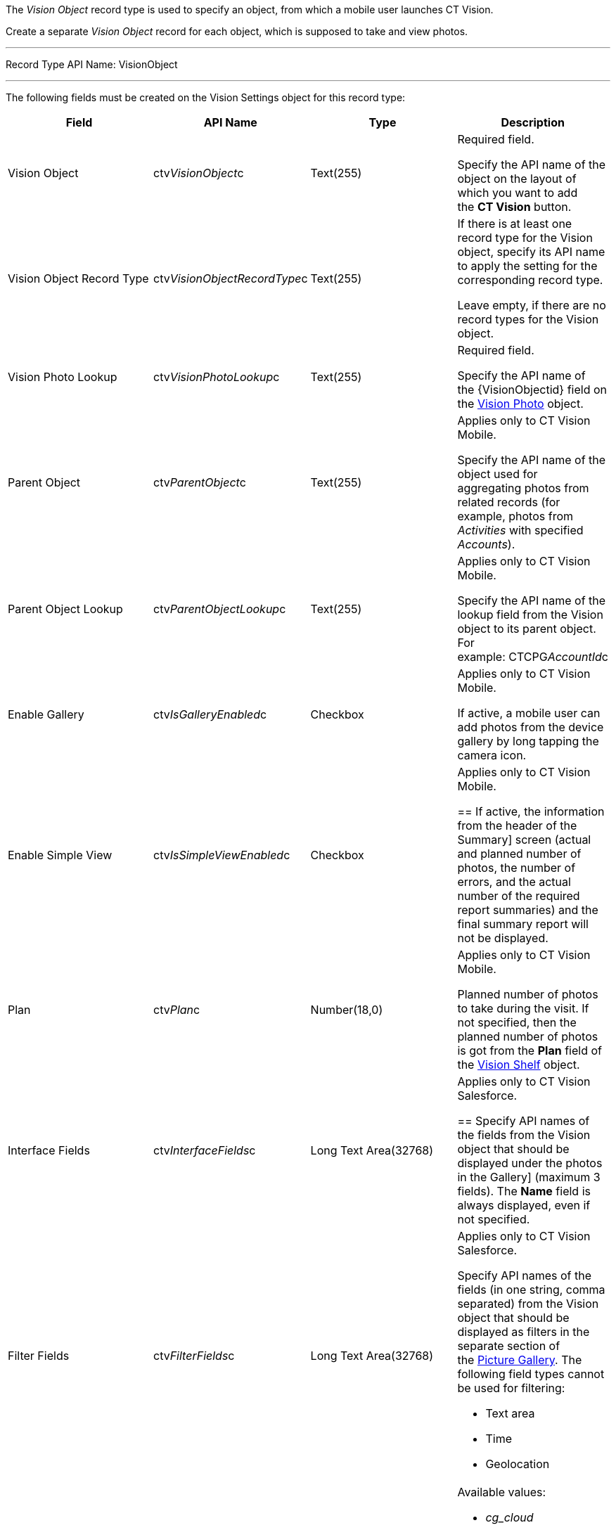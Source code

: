 The _Vision Object_ record type is used to specify an object, from which
a mobile user launches CT Vision.

Create a separate _Vision Object_ record for each object, which is
supposed to take and view photos. 

'''''

Record Type API Name: VisionObject

'''''

The following fields must be created on the Vision Settings object for
this record type: +

[width="100%",cols="25%,25%,25%,25%",]
|=======================================================================
|*Field* |*API Name* |*Type* |*Description*

|Vision Object + |ctv__VisionObject__c + |Text(255) + a|
Required field.

Specify the API name of the object on the layout of which you want to
add the *CT Vision* button.

|Vision Object Record Type |ctv__VisionObjectRecordType__c |Text(255) a|
If there is at least one record type for the Vision object, specify its
API name to apply the setting for the corresponding record type.

Leave empty, if there are no record types for the Vision object.

|Vision Photo Lookup + |ctv__VisionPhotoLookup__c + |Text(255) + a|
Required field. +

Specify the API name of the \{VisionObjectid} field on
the link:vision-photo-field-reference-ir-2-9.html[Vision Photo] object. 

|Parent Object + |ctv__ParentObject__c + |Text(255) + a|
Applies only to CT Vision Mobile.

Specify the API name of the object used for aggregating photos from
related records (for example, photos from _Activities_ with specified
_Accounts_).  +

|Parent Object Lookup + |ctv__ParentObjectLookup__c + |Text(255) + a|
Applies only to CT Vision Mobile.

Specify the API name of the lookup field from the Vision object to its
parent object. For example: CTCPG__AccountId__c +

|Enable Gallery |ctv__IsGalleryEnabled__c |Checkbox a|
Applies only to CT Vision Mobile.

If active, a mobile user can add photos from the device gallery by long
tapping the camera icon.

|Enable Simple View + |ctv__IsSimpleViewEnabled__c + |Checkbox + a|
Applies only to CT Vision Mobile.

== 
If active, the information from the header of the 
Summary] screen (actual and planned number of photos, the number of
errors, and the actual number of the required report summaries) and the
final summary report will not be displayed. +

|Plan |ctv__Plan__c |Number(18,0) a|
Applies only to CT Vision Mobile.

Planned number of photos to take during the visit. If not specified,
then the planned number of photos is got from the *Plan* field of
the link:vision-shelf-field-reference-ir-2-9.html[Vision Shelf] object.

|Interface Fields + |ctv__InterfaceFields__с + |Long Text Area(32768) +
a|
Applies only to CT Vision Salesforce. +

== 
Specify API names of the fields from the Vision object that should be displayed under the photos in the
Gallery] (maximum 3 fields). The *Name* field is always displayed, even
if not specified. +

|Filter Fields + |ctv__FilterFields__c + |Long Text Area(32768) + a|
Applies only to CT Vision Salesforce.

Specify API names of the fields (in one string, comma separated) from
the Vision object that should be displayed as filters in the separate
section of
the link:working-with-ct-vision-ir-in-salesforce-2-9.html#h2_1552458132[Picture
Gallery]. The following field types cannot be used for filtering:

* Text area
* Time
* Geolocation

|Provider + |ctv__Provider__c + |Text(255) + a|
Available values: 

* _cg_cloud_
* _vision_
* _vision_light_
* _vertex_
* _easypicky_
* _einstein_
* _planorama_
* _intelligence_retail_

|=======================================================================
